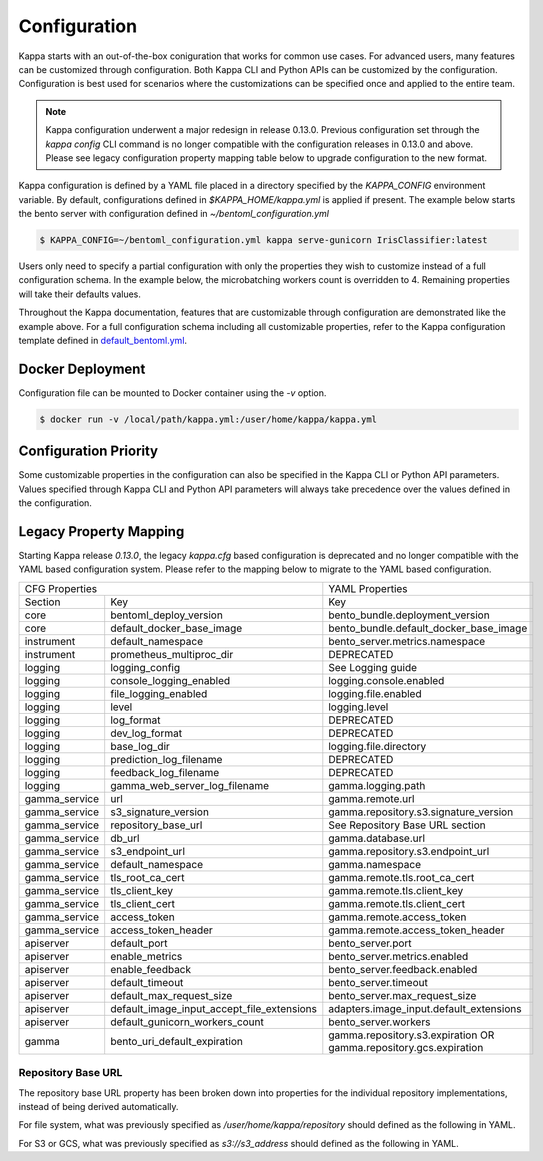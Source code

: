 .. _configuration-page:

Configuration
=============

Kappa starts with an out-of-the-box coniguration that works for common use cases. For advanced users, many
features can be customized through configuration. Both Kappa CLI and Python APIs can be customized
by the configuration. Configuration is best used for scenarios where the customizations can be specified once 
and applied to the entire team.

.. note::
    Kappa configuration underwent a major redesign in release 0.13.0. Previous configuration set through the
    `kappa config` CLI command is no longer compatible with the configuration releases in 0.13.0 and above.
    Please see legacy configuration property mapping table below to upgrade configuration to the new format.

Kappa configuration is defined by a YAML file placed in a directory specified by the `KAPPA_CONFIG`
environment variable. By default, configurations defined in `$KAPPA_HOME/kappa.yml` is applied if present.
The example below starts the bento server with configuration defined in `~/bentoml_configuration.yml`

.. code-block:: shell

    $ KAPPA_CONFIG=~/bentoml_configuration.yml kappa serve-gunicorn IrisClassifier:latest

Users only need to specify a partial configuration with only the properties they wish to customize instead 
of a full configuration schema. In the example below, the microbatching workers count is overridden to 4. 
Remaining properties will take their defaults values.

.. code-block:: yaml
    :caption: Kappa Configuration

    bento_server:
        microbatch:
            workers: 4

Throughout the Kappa documentation, features that are customizable through configuration are demonstrated
like the example above. For a full configuration schema including all customizable properties, refer to 
the Kappa configuration template defined in
`default_bentoml.yml <https://github.com/kappa/Kappa/blob/master/kappa/configuration/default_bentoml.yml>`_.

Docker Deployment
-----------------

Configuration file can be mounted to Docker container using the `-v` option.

.. code-block:: shell

    $ docker run -v /local/path/kappa.yml:/user/home/kappa/kappa.yml

Configuration Priority
----------------------

Some customizable properties in the configuration can also be specified in the Kappa CLI or Python API
parameters. Values specified through Kappa CLI and Python API parameters will always take precedence over
the values defined in the configuration.

Legacy Property Mapping
-----------------------

Starting Kappa release `0.13.0`, the legacy `kappa.cfg` based configuration is deprecated and no longer
compatible with the YAML based configuration system. Please refer to the mapping below to migrate to the 
YAML based configuration.

+------------------------------------------------------------+-----------------------------------------+
| CFG Properties                                             | YAML Properties                         |
+---------------+--------------------------------------------+-----------------------------------------+
| Section       | Key                                        | Key                                     |
+---------------+--------------------------------------------+-----------------------------------------+
| core          | bentoml_deploy_version                     | bento_bundle.deployment_version         |
+---------------+--------------------------------------------+-----------------------------------------+
| core          | default_docker_base_image                  | bento_bundle.default_docker_base_image  |
+---------------+--------------------------------------------+-----------------------------------------+
| instrument    | default_namespace                          | bento_server.metrics.namespace          |
+---------------+--------------------------------------------+-----------------------------------------+
| instrument    | prometheus_multiproc_dir                   | DEPRECATED                              |
+---------------+--------------------------------------------+-----------------------------------------+
| logging       | logging_config                             | See Logging guide                       |
+---------------+--------------------------------------------+-----------------------------------------+
| logging       | console_logging_enabled                    | logging.console.enabled                 |
+---------------+--------------------------------------------+-----------------------------------------+
| logging       | file_logging_enabled                       | logging.file.enabled                    |
+---------------+--------------------------------------------+-----------------------------------------+
| logging       | level                                      | logging.level                           |
+---------------+--------------------------------------------+-----------------------------------------+
| logging       | log_format                                 | DEPRECATED                              |
+---------------+--------------------------------------------+-----------------------------------------+
| logging       | dev_log_format                             | DEPRECATED                              |
+---------------+--------------------------------------------+-----------------------------------------+
| logging       | base_log_dir                               | logging.file.directory                  |
+---------------+--------------------------------------------+-----------------------------------------+
| logging       | prediction_log_filename                    | DEPRECATED                              |
+---------------+--------------------------------------------+-----------------------------------------+
| logging       | feedback_log_filename                      | DEPRECATED                              |
+---------------+--------------------------------------------+-----------------------------------------+
| logging       | gamma_web_server_log_filename              | gamma.logging.path                      |
+---------------+--------------------------------------------+-----------------------------------------+
| gamma_service | url                                        | gamma.remote.url                        |
+---------------+--------------------------------------------+-----------------------------------------+
| gamma_service | s3_signature_version                       | gamma.repository.s3.signature_version   |
+---------------+--------------------------------------------+-----------------------------------------+
| gamma_service | repository_base_url                        | See Repository Base URL section         |
+---------------+--------------------------------------------+-----------------------------------------+
| gamma_service | db_url                                     | gamma.database.url                      |
+---------------+--------------------------------------------+-----------------------------------------+
| gamma_service | s3_endpoint_url                            | gamma.repository.s3.endpoint_url        |
+---------------+--------------------------------------------+-----------------------------------------+
| gamma_service | default_namespace                          | gamma.namespace                         |
+---------------+--------------------------------------------+-----------------------------------------+
| gamma_service | tls_root_ca_cert                           | gamma.remote.tls.root_ca_cert           |
+---------------+--------------------------------------------+-----------------------------------------+
| gamma_service | tls_client_key                             | gamma.remote.tls.client_key             |
+---------------+--------------------------------------------+-----------------------------------------+
| gamma_service | tls_client_cert                            | gamma.remote.tls.client_cert            |
+---------------+--------------------------------------------+-----------------------------------------+
| gamma_service | access_token                               | gamma.remote.access_token               |
+---------------+--------------------------------------------+-----------------------------------------+
| gamma_service | access_token_header                        | gamma.remote.access_token_header        |
+---------------+--------------------------------------------+-----------------------------------------+
| apiserver     | default_port                               | bento_server.port                       |
+---------------+--------------------------------------------+-----------------------------------------+
| apiserver     | enable_metrics                             | bento_server.metrics.enabled            |
+---------------+--------------------------------------------+-----------------------------------------+
| apiserver     | enable_feedback                            | bento_server.feedback.enabled           |
+---------------+--------------------------------------------+-----------------------------------------+
| apiserver     | default_timeout                            | bento_server.timeout                    |
+---------------+--------------------------------------------+-----------------------------------------+
| apiserver     | default_max_request_size                   | bento_server.max_request_size           |
+---------------+--------------------------------------------+-----------------------------------------+
| apiserver     | default_image_input_accept_file_extensions | adapters.image_input.default_extensions |
+---------------+--------------------------------------------+-----------------------------------------+
| apiserver     | default_gunicorn_workers_count             | bento_server.workers                    |
+---------------+--------------------------------------------+-----------------------------------------+
| gamma         | bento_uri_default_expiration               | gamma.repository.s3.expiration OR       |
|               |                                            | gamma.repository.gcs.expiration         |
+---------------+--------------------------------------------+-----------------------------------------+

Repository Base URL
^^^^^^^^^^^^^^^^^^^

The repository base URL property has been broken down into properties for the individual repository 
implementations, instead of being derived automatically.

For file system, what was previously specified as `/user/home/kappa/repository` should defined as
the following in YAML.

.. code-block:: yaml
    :caption: Kappa Configuration

    gamma:
        repository:
            type: file_system
            file_system:
                directory: /user/home/kappa/repository

For S3 or GCS, what was previously specified as `s3://s3_address` should defined as the following in 
YAML.

.. code-block:: yaml
    :caption: Kappa Configuration

    gamma:
        repository:
            type: s3
            s3:
                url: s3://s3_address
